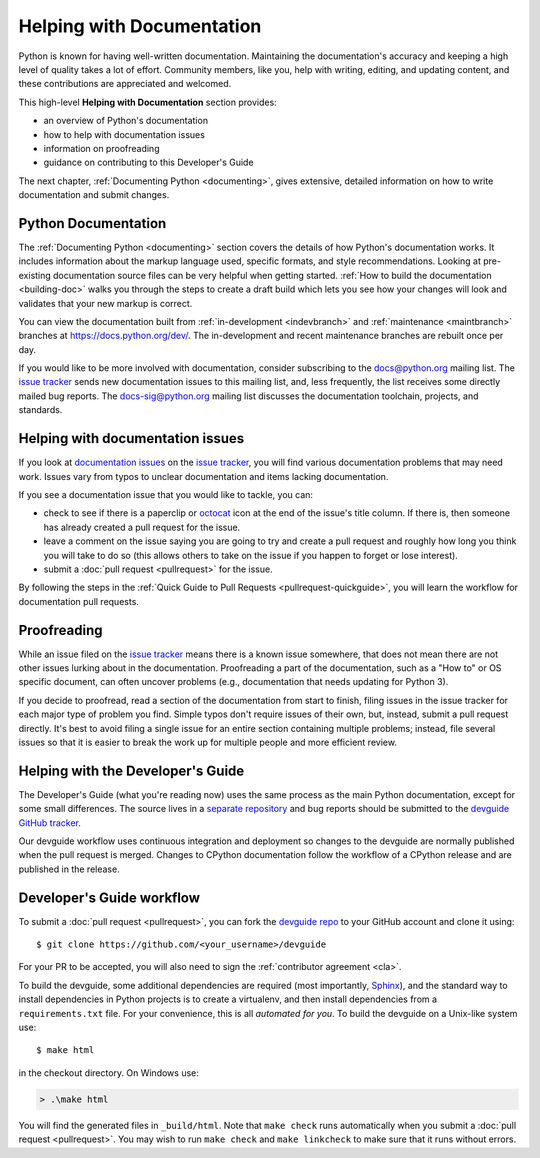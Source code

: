 .. _docquality:

Helping with Documentation
==========================

Python is known for having well-written documentation. Maintaining the
documentation's accuracy and keeping a high level of quality takes a lot of
effort. Community members, like you, help with writing, editing, and updating
content, and these contributions are appreciated and welcomed.

This high-level **Helping with Documentation** section provides:

* an overview of Python's documentation
* how to help with documentation issues
* information on proofreading
* guidance on contributing to this Developer's Guide

The next chapter, :ref:`Documenting Python <documenting>`, gives extensive,
detailed information on how to write documentation and submit changes.


Python Documentation
--------------------

The :ref:`Documenting Python <documenting>` section covers the details of how
Python's documentation works. It includes information about the markup
language used, specific formats, and style recommendations. Looking at
pre-existing documentation source files can be very helpful when getting
started. :ref:`How to build the documentation <building-doc>` walks you through
the steps to create a draft build which lets you see how your changes will look
and validates that your new markup is correct.

You can view the documentation built from :ref:`in-development <indevbranch>`
and :ref:`maintenance <maintbranch>` branches at https://docs.python.org/dev/.
The in-development and recent maintenance branches are rebuilt once per day.

If you would like to be more involved with documentation, consider subscribing
to the `docs@python.org <https://mail.python.org/mailman/listinfo/docs>`_
mailing list. The `issue tracker`_ sends new documentation issues to this
mailing list, and, less frequently, the list receives some directly mailed bug
reports. The `docs-sig@python.org <https://mail.python.org/mailman/listinfo/doc-sig>`_
mailing list discusses the documentation toolchain, projects, and standards.


Helping with documentation issues
---------------------------------

If you look at `documentation issues`_ on the `issue tracker`_, you
will find various documentation problems that may need work. Issues vary from
typos to unclear documentation and items lacking documentation.

If you see a documentation issue that you would like to tackle, you can:

* check to see if there is a paperclip or `octocat`_ icon at the end of the
  issue's title column.  If there is, then someone has already created a pull
  request for the issue.
* leave a comment on the issue saying you are going to try and create a pull
  request and roughly how long you think you will take to do so (this allows
  others to take on the issue if you happen to forget or lose interest).
* submit a :doc:`pull request <pullrequest>` for the issue.

By following the steps in the :ref:`Quick Guide to Pull Requests <pullrequest-quickguide>`,
you will learn the workflow for documentation pull requests.

.. _issue tracker: https://bugs.python.org
.. _documentation issues: https://bugs.python.org/issue?%40search_text=&ignore=file%3Acontent&title=&%40columns=title&id=&%40columns=id&stage=&creation=&creator=&activity=&%40columns=activity&%40sort=activity&actor=&nosy=&type=&components=4&versions=&dependencies=&assignee=&keywords=6&priority=&status=1&%40columns=status&resolution=&nosy_count=&message_count=&%40group=&%40pagesize=100&%40startwith=0&%40sortdir=on&%40queryname=&%40old-queryname=&%40action=search
.. _octocat: https://github.com/logos


Proofreading
------------

While an issue filed on the `issue tracker`_ means there is a known issue
somewhere, that does not mean there are not other issues lurking about in the
documentation. Proofreading a part of the documentation, such as a "How to" or
OS specific document, can often uncover problems (e.g., documentation that
needs updating for Python 3).

If you decide to proofread, read a section of the documentation from start
to finish, filing issues in the issue tracker for each major type of problem
you find. Simple typos don't require issues of their own, but, instead, submit
a pull request directly. It's best to avoid filing a single issue for an entire
section containing multiple problems; instead, file several issues so that it
is easier to break the work up for multiple people and more efficient review.


.. _helping-with-the-developers-guide:

Helping with the Developer's Guide
----------------------------------

.. highlight:: console

The Developer's Guide (what you're reading now) uses the same process as the
main Python documentation, except for some small differences.  The source
lives in a `separate repository`_ and bug reports should be submitted to the
`devguide GitHub tracker`_.

Our devguide workflow uses continuous integration and deployment so changes to
the devguide are normally published when the pull request is merged. Changes
to CPython documentation follow the workflow of a CPython release and are
published in the release.


Developer's Guide workflow
--------------------------

To submit a :doc:`pull request <pullrequest>`, you can fork the
`devguide repo`_ to your GitHub account and clone it using::

    $ git clone https://github.com/<your_username>/devguide

For your PR to be accepted, you will also need to sign the
:ref:`contributor agreement <cla>`.

To build the devguide, some additional dependencies are required (most
importantly, `Sphinx`_), and the standard way to install dependencies in
Python projects is to create a virtualenv, and then install dependencies from
a ``requirements.txt`` file. For your convenience, this is all *automated for
you*. To build the devguide on a Unix-like system use::

   $ make html

in the checkout directory. On Windows use:

.. code-block:: doscon

   > .\make html

You will find the generated files in ``_build/html``. Note that ``make check``
runs automatically when you submit a :doc:`pull request <pullrequest>`. You may
wish to run ``make check`` and ``make linkcheck`` to make sure that it runs
without errors.

.. _separate repository:
.. _devguide repo: https://github.com/python/devguide
.. _devguide GitHub tracker: https://github.com/python/devguide/issues
.. _Sphinx: http://www.sphinx-doc.org/
